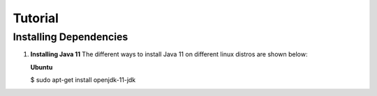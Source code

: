 Tutorial
========

.. _installing_dependencies:

Installing Dependencies
-----------------------

1. **Installing Java 11**
   The different ways to install Java 11 on different linux distros are shown below:
   
   **Ubuntu**
   
   .. code-block:: console
   
   $ sudo apt-get install openjdk-11-jdk


